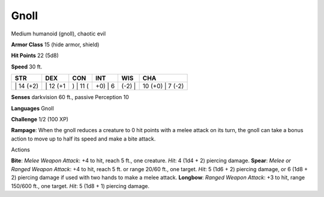 Gnoll  
-------------------------------------------------------------


Medium humanoid (gnoll), chaotic evil

**Armor Class** 15 (hide armor, shield)

**Hit Points** 22 (5d8)

**Speed** 30 ft.

+--------------+-------------+-------------+------------+-----------+---------------------+
| STR          | DEX         | CON         | INT        | WIS       | CHA                 |
+==============+=============+=============+============+===========+=====================+
| \| 14 (+2)   | \| 12 (+1   | ) \| 11 (   | +0) \| 6   | (-2) \|   | 10 (+0) \| 7 (-2)   |
+--------------+-------------+-------------+------------+-----------+---------------------+

**Senses** darkvision 60 ft., passive Perception 10

**Languages** Gnoll

**Challenge** 1/2 (100 XP)

**Rampage**: When the gnoll reduces a creature to 0 hit points with a
melee attack on its turn, the gnoll can take a bonus action to move up
to half its speed and make a bite attack.

Actions

**Bite**: *Melee Weapon Attack*: +4 to hit, reach 5 ft., one creature.
*Hit*: 4 (1d4 + 2) piercing damage. **Spear**: *Melee or Ranged Weapon
Attack*: +4 to hit, reach 5 ft. or range 20/60 ft., one target. *Hit*: 5
(1d6 + 2) piercing damage, or 6 (1d8 + 2) piercing damage if used with
two hands to make a melee attack. **Longbow**: *Ranged Weapon Attack*:
+3 to hit, range 150/600 ft., one target. *Hit*: 5 (1d8 + 1) piercing
damage.
